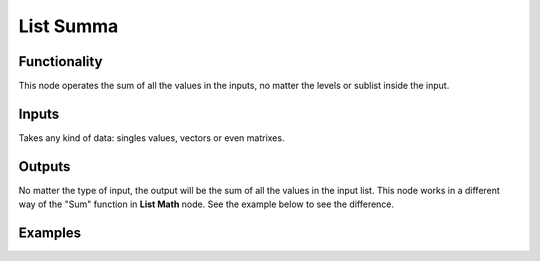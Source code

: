 List Summa
==========

Functionality
-------------

This node operates the sum of all the values in the inputs, no matter the levels or sublist inside the input.

Inputs
------

Takes any kind of data: singles values, vectors or even matrixes.

Outputs
-------

No matter the type of input, the output will be the sum of all the values in the input list.
This node works in a different way of the "Sum" function in **List Math** node. See the example below to see the difference.

Examples
--------

.. image:: https://cloud.githubusercontent.com/assets/5990821/4200340/20740696-3810-11e4-8e2d-8397e801b644.png
  :alt: ListSummaDemo1.PNG